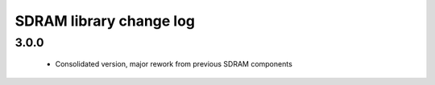 SDRAM library change log
========================

3.0.0
-----
  * Consolidated version, major rework from previous SDRAM components
